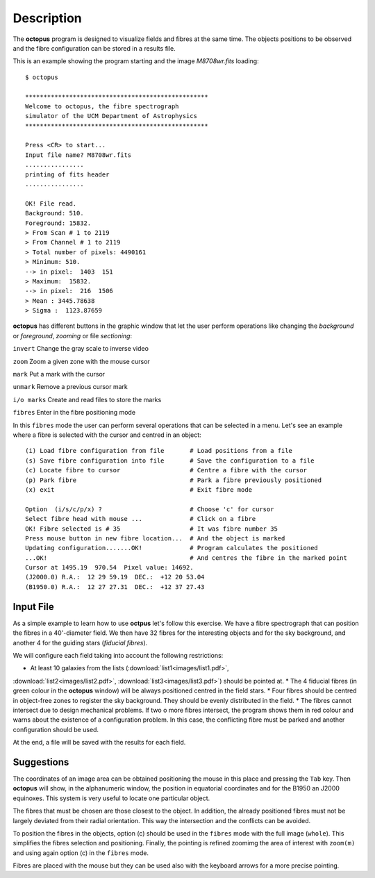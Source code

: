 .. _description:

Description
============

The **octopus** program is designed to visualize fields and fibres at the same time. The objects positions to be observed and the fibre configuration can be stored in a results file. 

This is an example showing the program starting and the image *M8708wr.fits* loading:

::

    $ octopus
    
    **************************************************
    Welcome to octopus, the fibre spectrograph
    simulator of the UCM Department of Astrophysics
    **************************************************
    
    Press <CR> to start...
    Input file name? M8708wr.fits
    ................
    printing of fits header
    ................
    
    OK! File read.
    Background: 510.
    Foreground: 15832.
    > From Scan # 1 to 2119
    > From Channel # 1 to 2119
    > Total number of pixels: 4490161
    > Minimum: 510.
    --> in pixel:  1403  151
    > Maximum:  15832.
    --> in pixel:  216  1506
    > Mean : 3445.78638
    > Sigma :  1123.87659

.. figure:: images/octopus_screenshot1.jpg
   :align: center
   :width: 80%  

    
**octopus** has different buttons in the graphic window that let the user perform operations like changing the *background* or *foreground*, *zooming* or file *sectioning*:

``invert``   Change the gray scale to inverse video

``zoom``     Zoom a given zone with the mouse cursor

``mark``     Put a mark with the cursor

``unmark``   Remove a previous cursor mark

``i/o marks`` Create and read files to store the marks

``fibres``   Enter in the fibre positioning mode

In this ``fibres`` mode the user can perform several operations that can be selected in a menu. Let's see an example where a fibre is selected with the cursor and centred in an object:

::

    (i) Load fibre configuration from file       # Load positions from a file
    (s) Save fibre configuration into file       # Save the configuration to a file
    (c) Locate fibre to cursor                   # Centre a fibre with the cursor
    (p) Park fibre                               # Park a fibre previously positioned
    (x) exit                                     # Exit fibre mode
    
    Option  (i/s/c/p/x) ?                        # Choose 'c' for cursor
    Select fibre head with mouse ...             # Click on a fibre
    OK! Fibre selected is # 35                   # It was fibre number 35
    Press mouse button in new fibre location...  # And the object is marked 
    Updating configuration.......OK!             # Program calculates the positioned
    ...OK!                                       # And centres the fibre in the marked point
    Cursor at 1495.19  970.54  Pixel value: 14692.
    (J2000.0) R.A.:  12 29 59.19  DEC.:  +12 20 53.04
    (B1950.0) R.A.:  12 27 27.31  DEC.:  +12 37 27.43
    
Input File
-----------

As a simple example to learn how to use **octpus** let's follow this exercise.
We have a fibre spectrograph that can position the fibres in a 40'-diameter field. We then have 32 fibres for the interesting objects and for the sky background, and another 4 for the guiding stars (*fiducial fibres*).

We will configure each field taking into account the following restrictions:

* At least 10 galaxies from the lists (:download:`list1<images/list1.pdf>`,
:download:`list2<images/list2.pdf>`, :download:`list3<images/list3.pdf>`)
should be pointed at.
* The 4 fiducial fibres (in green colour in the **octopus** window) will be always positioned centred in the field stars.
* Four fibres should be centred in object-free zones to register the sky background. They should be evenly distributed in the field.
* The fibres cannot intersect due to design mechanical problems. If two o more fibres intersect, the program shows them in red colour and warns about the existence of a configuration problem. In this case, the conflicting fibre must be parked and another configuration should be used.

At the end, a file will be saved with the results for each field.

.. figure:: images/octopus_screenshot2.jpg
   :align: center
   :width: 80%  

Suggestions
-------------

The coordinates of an image area can be obtained positioning the mouse in this place and pressing the ``Tab`` key. Then **octopus** will show, in the alphanumeric window, the position in equatorial coordinates and for the B1950 an J2000 equinoxes. This system is very useful to locate one particular object.

The fibres that must be chosen are those closest to the object. In addition, the already positioned fibres must not be largely deviated from their radial orientation. This way the intersection and the conflicts can be avoided.

To position the fibres in the objects, option (c) should be used in the ``fibres`` mode with the full image (``whole``). This simplifies the fibres selection and positioning. Finally, the pointing is refined zoomimg the area of interest with ``zoom(m)`` and using again option (c) in the ``fibres`` mode.

Fibres are placed with the mouse but they can be used also with the keyboard arrows for a more precise pointing.

